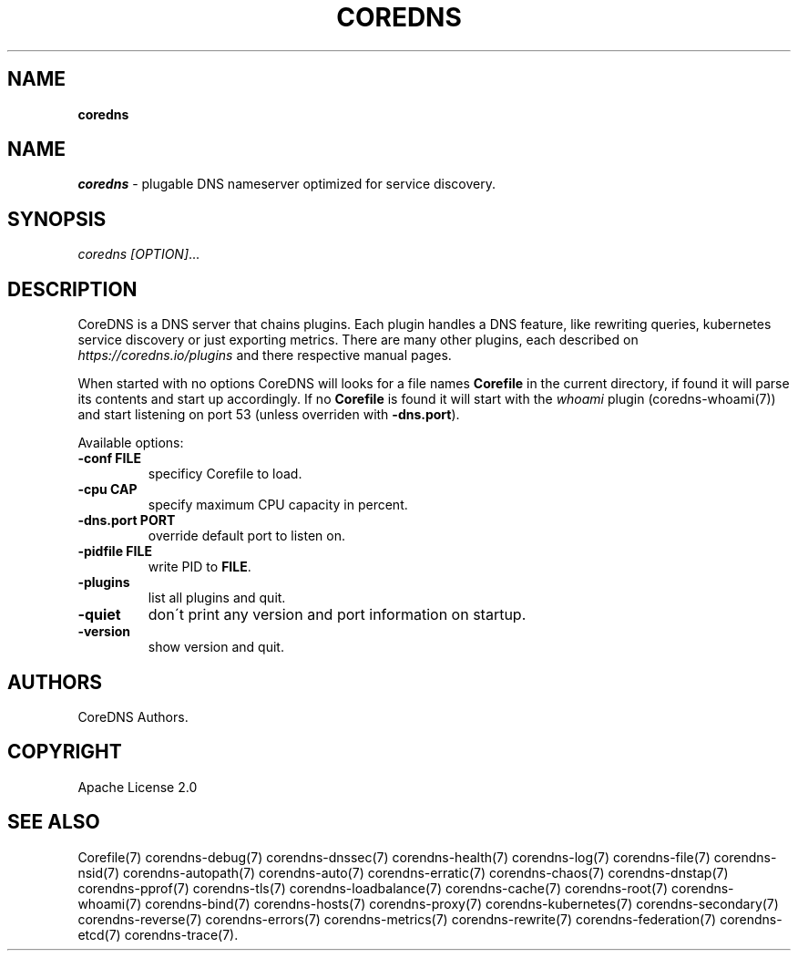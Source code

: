 .\" generated with Ronn/v0.7.3
.\" http://github.com/rtomayko/ronn/tree/0.7.3
.
.TH "COREDNS" "1" "January 2018" "CoreDNS" "CoreDNS"
.
.SH "NAME"
\fBcoredns\fR
.
.SH "NAME"
\fIcoredns\fR \- plugable DNS nameserver optimized for service discovery\.
.
.SH "SYNOPSIS"
\fIcoredns\fR \fI[OPTION]\fR\.\.\.
.
.SH "DESCRIPTION"
CoreDNS is a DNS server that chains plugins\. Each plugin handles a DNS feature, like rewriting queries, kubernetes service discovery or just exporting metrics\. There are many other plugins, each described on \fIhttps://coredns\.io/plugins\fR and there respective manual pages\.
.
.P
When started with no options CoreDNS will looks for a file names \fBCorefile\fR in the current directory, if found it will parse its contents and start up accordingly\. If no \fBCorefile\fR is found it will start with the \fIwhoami\fR plugin (coredns\-whoami(7)) and start listening on port 53 (unless overriden with \fB\-dns\.port\fR)\.
.
.P
Available options:
.
.TP
\fB\-conf\fR \fBFILE\fR
specificy Corefile to load\.
.
.TP
\fB\-cpu\fR \fBCAP\fR
specify maximum CPU capacity in percent\.
.
.TP
\fB\-dns\.port\fR \fBPORT\fR
override default port to listen on\.
.
.TP
\fB\-pidfile\fR \fBFILE\fR
write PID to \fBFILE\fR\.
.
.TP
\fB\-plugins\fR
list all plugins and quit\.
.
.TP
\fB\-quiet\fR
don\'t print any version and port information on startup\.
.
.TP
\fB\-version\fR
show version and quit\.
.
.SH "AUTHORS"
CoreDNS Authors\.
.
.SH "COPYRIGHT"
Apache License 2\.0
.
.SH "SEE ALSO"
Corefile(7) corendns\-debug(7) corendns\-dnssec(7) corendns\-health(7) corendns\-log(7) corendns\-file(7) corendns\-nsid(7) corendns\-autopath(7) corendns\-auto(7) corendns\-erratic(7) corendns\-chaos(7) corendns\-dnstap(7) corendns\-pprof(7) corendns\-tls(7) corendns\-loadbalance(7) corendns\-cache(7) corendns\-root(7) corendns\-whoami(7) corendns\-bind(7) corendns\-hosts(7) corendns\-proxy(7) corendns\-kubernetes(7) corendns\-secondary(7) corendns\-reverse(7) corendns\-errors(7) corendns\-metrics(7) corendns\-rewrite(7) corendns\-federation(7) corendns\-etcd(7) corendns\-trace(7)\.
